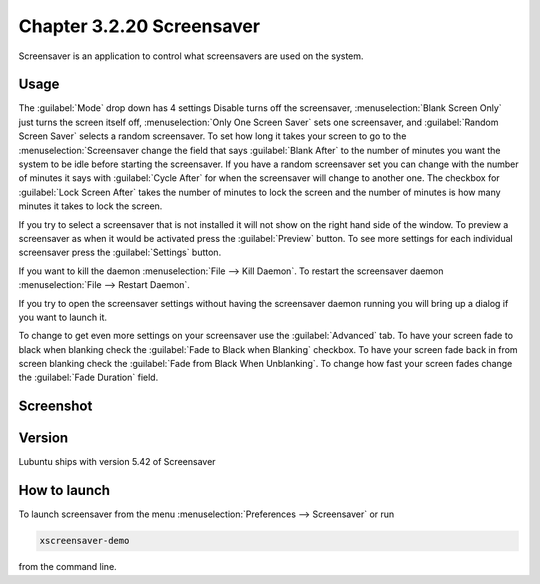 Chapter 3.2.20 Screensaver
==========================

Screensaver is an application to control what screensavers are used on the system. 

Usage
------
The :guilabel:`Mode` drop down has 4 settings Disable turns off the screensaver, :menuselection:`Blank Screen Only` just turns the screen itself off, :menuselection:`Only One Screen Saver` sets one screensaver, and :guilabel:`Random Screen Saver` selects a random screensaver. To set how long it takes your screen to go to the :menuselection:`Screensaver change the field that says :guilabel:`Blank After` to the number of minutes you want the system to be idle before starting the screensaver. If you have a random screensaver set you can change with the number of minutes it says with :guilabel:`Cycle After` for when the screensaver will change to another one. The checkbox for :guilabel:`Lock Screen After` takes the number of minutes to lock the screen and the number of minutes is how many minutes it takes to lock the screen.  

If you try to select a screensaver that is not installed it will not show on the right hand side of the window. To preview a screensaver as when it would be activated press the :guilabel:`Preview` button. To see more settings for each individual screensaver press the :guilabel:`Settings` button.

If you want to kill the daemon :menuselection:`File --> Kill Daemon`. To restart the screensaver daemon :menuselection:`File --> Restart Daemon`. 

If you try to open the screensaver settings without having the screensaver daemon running you will bring up a dialog if you want to launch it.

To change to get even more settings on your screensaver use the :guilabel:`Advanced` tab. To have your screen fade to black when blanking check the :guilabel:`Fade to Black when Blanking` checkbox. To have your screen fade back in from screen blanking check the :guilabel:`Fade from Black When Unblanking`. To change how fast your screen fades change the :guilabel:`Fade Duration` field. 

Screenshot
----------
.. image:: screensaver.png

Version
-------
Lubuntu ships with version 5.42 of Screensaver

How to launch
-------------
To launch screensaver from the menu :menuselection:`Preferences --> Screensaver` or run

.. code:: 

   xscreensaver-demo

from the command line. 
